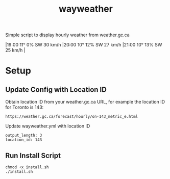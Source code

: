 #+TITLE: wayweather

Simple script to display hourly weather from weather.gc.ca

\vert 19:00 11° 0% SW 30 km/h \vert 20:00 10° 12% SW 27 km/h \vert 21:00 10° 13% SW 25 km/h \vert

* Setup
** Update Config with Location ID
Obtain location ID from your weather.gc.ca URL, for example the location ID for Toronto is 143:
#+begin_example
https://weather.gc.ca/forecast/hourly/on-143_metric_e.html
#+end_example

Update wayweather.yml with location ID
#+begin_example
output_length: 3
location_id: 143
#+end_example

** Run Install Script
#+begin_example
chmod +x install.sh
./install.sh
#+end_example
